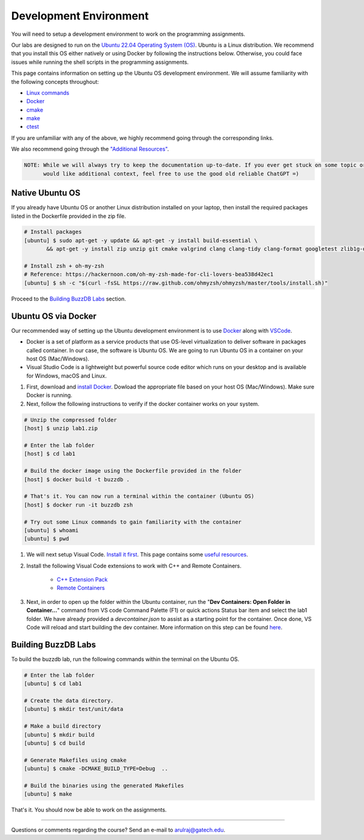 Development Environment
=======================

You will need to setup a development environment to work on the programming assignments.

Our labs are designed to run on the `Ubuntu 22.04 Operating System (OS) <https://en.wikipedia.org/wiki/Ubuntu>`__. Ubuntu is a Linux distribution. We recommend that you install this OS either natively or using Docker by following the instructions below. Otherwise, you could face issues while running the shell scripts in the programming assignments.

This page contains information on setting up the Ubuntu OS development environment. We will assume familiarity with the following concepts throughout:

- `Linux commands <https://ubuntu.com/tutorials/command-line-for-beginners#1-overview>`__
- `Docker <https://docs.docker.com/>`__
- `cmake <https://buzzdb-docs.readthedocs.io/resources/tools.html#cmake>`__
- `make <https://cplusplus.com/articles/jTbCpfjN/>`__
- `ctest <https://cmake.org/cmake/help/latest/manual/ctest.1.html>`__

If you are unfamiliar with any of the above, we highly recommend going through the corresponding links.

We also recommend going through the `"Additional Resources" <https://buzzdb-docs.readthedocs.io/resources/index.html>`__.

.. code-block:: sh

	NOTE: While we will always try to keep the documentation up-to-date. If you ever get stuck on some topic or
	      would like additional context, feel free to use the good old reliable ChatGPT =)

Native Ubuntu OS
----------------

If you already have Ubuntu OS or another Linux distribution installed on your laptop, then install the required packages listed in the Dockerfile provided in the zip file.

.. code-block:: sh

    # Install packages
    [ubuntu] $ sudo apt-get -y update && apt-get -y install build-essential \
           && apt-get -y install zip unzip git cmake valgrind clang clang-tidy clang-format googletest zlib1g-dev libgflags-dev libbenchmark-dev libgtest-dev zsh curl git-all

    # Install zsh + oh-my-zsh 
    # Reference: https://hackernoon.com/oh-my-zsh-made-for-cli-lovers-bea538d42ec1
    [ubuntu] $ sh -c "$(curl -fsSL https://raw.github.com/ohmyzsh/ohmyzsh/master/tools/install.sh)"
    
Proceed to the `Building BuzzDB Labs <#building-buzzdb-labs>`__ section.

Ubuntu OS via Docker
--------------------

Our recommended way of setting up the Ubuntu development environment is to use `Docker <https://www.docker.com/>`__  along with  `VSCode <https://code.visualstudio.com/>`__. 

- Docker is a set of platform as a service products that use OS-level virtualization to deliver software in packages called container. In our case, the software is Ubuntu OS. We are going to run Ubuntu OS in a container on your host OS (Mac/Windows).
- Visual Studio Code is a lightweight but powerful source code editor which runs on your desktop and is available for Windows, macOS and Linux.

#. First, download and `install Docker <https://docs.docker.com/get-started/#download-and-install-docker>`__. Dowload the appropriate file based on your host OS (Mac/Windows). Make sure Docker is running. 

#. Next, follow the following instructions to verify if the docker container works on your system. 

.. code-block:: sh

	# Unzip the compressed folder
	[host] $ unzip lab1.zip

	# Enter the lab folder
	[host] $ cd lab1
	
	# Build the docker image using the Dockerfile provided in the folder
	[host] $ docker build -t buzzdb .
	
	# That's it. You can now run a terminal within the container (Ubuntu OS)
	[host] $ docker run -it buzzdb zsh
	
	# Try out some Linux commands to gain familiarity with the container
	[ubuntu] $ whoami
	[ubuntu] $ pwd 
	
#. We will next setup Visual Code. `Install it first <https://code.visualstudio.com/download>`__. This page contains some `useful resources <https://code.visualstudio.com/docs>`__.

#. Install the following Visual Code extensions to work with C++ and Remote Containers.

	* `C++ Extension Pack <https://marketplace.visualstudio.com/items?itemName=ms-vscode.cpptools-extension-pack>`__
	* `Remote Containers <https://marketplace.visualstudio.com/items?itemName=ms-vscode-remote.remote-containers>`__

#. Next, in order to open up the folder within the Ubuntu container, run the "**Dev Containers: Open Folder in Container...**" command from VS code Command Palette (F1)
   or quick actions Status bar item and select the lab1 folder. We have already provided a `devcontainer.json` to assist as a starting point for the container. Once
   done, VS Code will reload and start building the dev container. More information on this step can be found `here <https://code.visualstudio.com/docs/remote/containers#_quick-start-open-an-existing-folder-in-a-container>`__.

Building BuzzDB Labs
--------------------

To build the buzzdb lab, run the following commands within the terminal on the Ubuntu OS.

.. code-block:: sh

        # Enter the lab folder
	[ubuntu] $ cd lab1

	# Create the data directory.
	[ubuntu] $ mkdir test/unit/data
	
	# Make a build directory
	[ubuntu] $ mkdir build
	[ubuntu] $ cd build
	
	# Generate Makefiles using cmake
	[ubuntu] $ cmake -DCMAKE_BUILD_TYPE=Debug  ..
	
	# Build the binaries using the generated Makefiles
	[ubuntu] $ make

That's it. You should now be able to work on the assignments.

--------------

Questions or comments regarding the course?
Send an e-mail to `arulraj@gatech.edu <mailto:arulraj@gatech.edu>`__.

